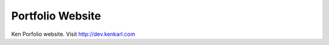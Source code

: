 ###################
Portfolio Website
###################

Ken Porfolio website. Visit http://dev.kenkarl.com
